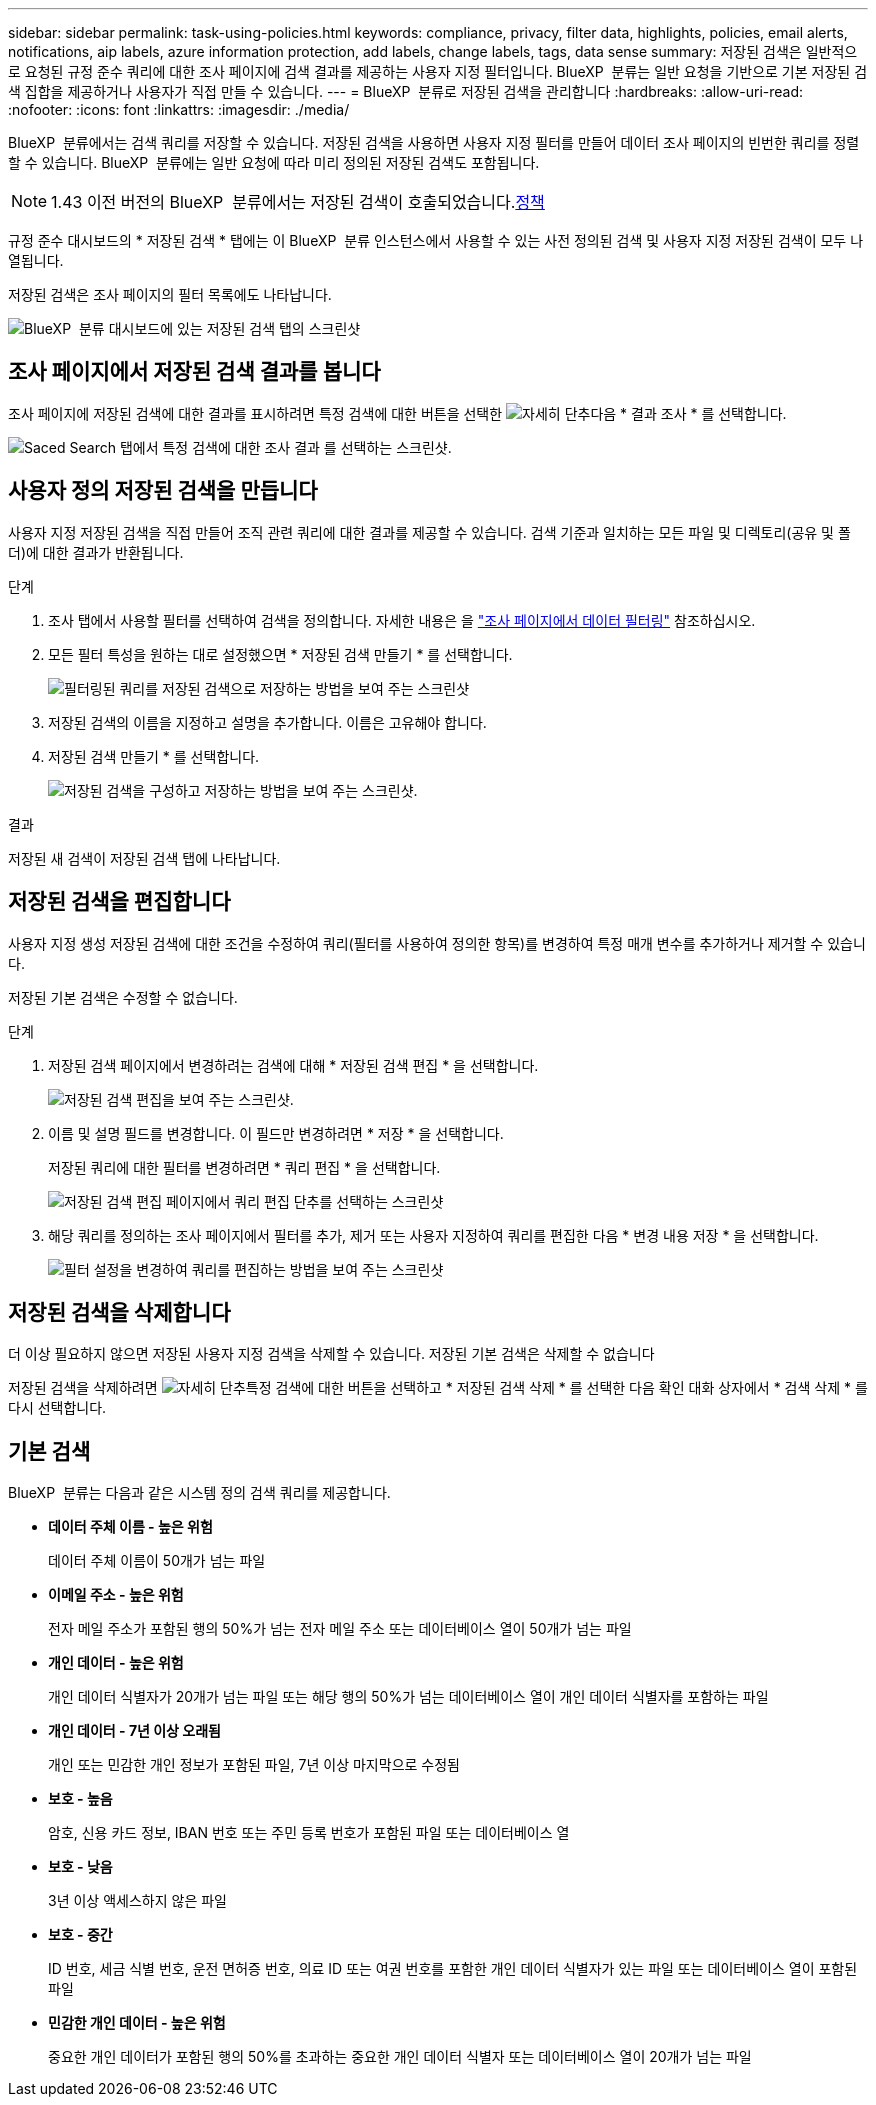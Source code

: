 ---
sidebar: sidebar 
permalink: task-using-policies.html 
keywords: compliance, privacy, filter data, highlights, policies, email alerts, notifications, aip labels, azure information protection, add labels, change labels, tags, data sense 
summary: 저장된 검색은 일반적으로 요청된 규정 준수 쿼리에 대한 조사 페이지에 검색 결과를 제공하는 사용자 지정 필터입니다. BlueXP  분류는 일반 요청을 기반으로 기본 저장된 검색 집합을 제공하거나 사용자가 직접 만들 수 있습니다. 
---
= BlueXP  분류로 저장된 검색을 관리합니다
:hardbreaks:
:allow-uri-read: 
:nofooter: 
:icons: font
:linkattrs: 
:imagesdir: ./media/


[role="lead"]
BlueXP  분류에서는 검색 쿼리를 저장할 수 있습니다. 저장된 검색을 사용하면 사용자 지정 필터를 만들어 데이터 조사 페이지의 빈번한 쿼리를 정렬할 수 있습니다. BlueXP  분류에는 일반 요청에 따라 미리 정의된 저장된 검색도 포함됩니다.


NOTE: 1.43 이전 버전의 BlueXP  분류에서는 저장된 검색이 호출되었습니다.xref:task-using-policies-deprecated.adoc[정책]

규정 준수 대시보드의 * 저장된 검색 * 탭에는 이 BlueXP  분류 인스턴스에서 사용할 수 있는 사전 정의된 검색 및 사용자 지정 저장된 검색이 모두 나열됩니다.

저장된 검색은 조사 페이지의 필터 목록에도 나타납니다.

image:screenshot_compliance_highlights_tab.png["BlueXP  분류 대시보드에 있는 저장된 검색 탭의 스크린샷"]



== 조사 페이지에서 저장된 검색 결과를 봅니다

조사 페이지에 저장된 검색에 대한 결과를 표시하려면 특정 검색에 대한 버튼을 선택한 image:screenshot_gallery_options.gif["자세히 단추"]다음 * 결과 조사 * 를 선택합니다.

image:screenshot_compliance_highlights_investigate.png["Saced Search 탭에서 특정 검색에 대한 조사 결과 를 선택하는 스크린샷."]



== 사용자 정의 저장된 검색을 만듭니다

사용자 지정 저장된 검색을 직접 만들어 조직 관련 쿼리에 대한 결과를 제공할 수 있습니다. 검색 기준과 일치하는 모든 파일 및 디렉토리(공유 및 폴더)에 대한 결과가 반환됩니다.

.단계
. 조사 탭에서 사용할 필터를 선택하여 검색을 정의합니다. 자세한 내용은 을 link:task-investigate-data.html["조사 페이지에서 데이터 필터링"] 참조하십시오.
. 모든 필터 특성을 원하는 대로 설정했으면 * 저장된 검색 만들기 * 를 선택합니다.
+
image:screenshot_compliance_save_as_highlight.png["필터링된 쿼리를 저장된 검색으로 저장하는 방법을 보여 주는 스크린샷"]

. 저장된 검색의 이름을 지정하고 설명을 추가합니다. 이름은 고유해야 합니다.
. 저장된 검색 만들기 * 를 선택합니다.
+
image:screenshot_compliance_save_highlight2.png["저장된 검색을 구성하고 저장하는 방법을 보여 주는 스크린샷."]



.결과
저장된 새 검색이 저장된 검색 탭에 나타납니다.



== 저장된 검색을 편집합니다

사용자 지정 생성 저장된 검색에 대한 조건을 수정하여 쿼리(필터를 사용하여 정의한 항목)를 변경하여 특정 매개 변수를 추가하거나 제거할 수 있습니다.

저장된 기본 검색은 수정할 수 없습니다.

.단계
. 저장된 검색 페이지에서 변경하려는 검색에 대해 * 저장된 검색 편집 * 을 선택합니다.
+
image:screenshot_compliance_edit_policy_button.png["저장된 검색 편집을 보여 주는 스크린샷."]

. 이름 및 설명 필드를 변경합니다. 이 필드만 변경하려면 * 저장 * 을 선택합니다.
+
저장된 쿼리에 대한 필터를 변경하려면 * 쿼리 편집 * 을 선택합니다.

+
image:screenshot_compliance_edit_policy_dialog.png["저장된 검색 편집 페이지에서 쿼리 편집 단추를 선택하는 스크린샷"]

. 해당 쿼리를 정의하는 조사 페이지에서 필터를 추가, 제거 또는 사용자 지정하여 쿼리를 편집한 다음 * 변경 내용 저장 * 을 선택합니다.
+
image:screenshot_compliance_edit_policy_query.png["필터 설정을 변경하여 쿼리를 편집하는 방법을 보여 주는 스크린샷"]





== 저장된 검색을 삭제합니다

더 이상 필요하지 않으면 저장된 사용자 지정 검색을 삭제할 수 있습니다. 저장된 기본 검색은 삭제할 수 없습니다

저장된 검색을 삭제하려면 image:screenshot_gallery_options.gif["자세히 단추"]특정 검색에 대한 버튼을 선택하고 * 저장된 검색 삭제 * 를 선택한 다음 확인 대화 상자에서 * 검색 삭제 * 를 다시 선택합니다.



== 기본 검색

BlueXP  분류는 다음과 같은 시스템 정의 검색 쿼리를 제공합니다.

* ** 데이터 주체 이름 - 높은 위험**
+
데이터 주체 이름이 50개가 넘는 파일

* ** 이메일 주소 - 높은 위험**
+
전자 메일 주소가 포함된 행의 50%가 넘는 전자 메일 주소 또는 데이터베이스 열이 50개가 넘는 파일

* ** 개인 데이터 - 높은 위험**
+
개인 데이터 식별자가 20개가 넘는 파일 또는 해당 행의 50%가 넘는 데이터베이스 열이 개인 데이터 식별자를 포함하는 파일

* ** 개인 데이터 - 7년 이상 오래됨**
+
개인 또는 민감한 개인 정보가 포함된 파일, 7년 이상 마지막으로 수정됨

* ** 보호 - 높음**
+
암호, 신용 카드 정보, IBAN 번호 또는 주민 등록 번호가 포함된 파일 또는 데이터베이스 열

* ** 보호 - 낮음**
+
3년 이상 액세스하지 않은 파일

* ** 보호 - 중간**
+
ID 번호, 세금 식별 번호, 운전 면허증 번호, 의료 ID 또는 여권 번호를 포함한 개인 데이터 식별자가 있는 파일 또는 데이터베이스 열이 포함된 파일

* ** 민감한 개인 데이터 - 높은 위험**
+
중요한 개인 데이터가 포함된 행의 50%를 초과하는 중요한 개인 데이터 식별자 또는 데이터베이스 열이 20개가 넘는 파일


